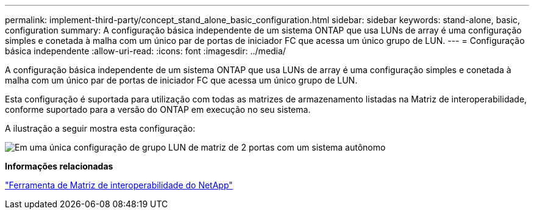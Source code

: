 ---
permalink: implement-third-party/concept_stand_alone_basic_configuration.html 
sidebar: sidebar 
keywords: stand-alone, basic, configuration 
summary: A configuração básica independente de um sistema ONTAP que usa LUNs de array é uma configuração simples e conetada à malha com um único par de portas de iniciador FC que acessa um único grupo de LUN. 
---
= Configuração básica independente
:allow-uri-read: 
:icons: font
:imagesdir: ../media/


[role="lead"]
A configuração básica independente de um sistema ONTAP que usa LUNs de array é uma configuração simples e conetada à malha com um único par de portas de iniciador FC que acessa um único grupo de LUN.

Esta configuração é suportada para utilização com todas as matrizes de armazenamento listadas na Matriz de interoperabilidade, conforme suportado para a versão do ONTAP em execução no seu sistema.

A ilustração a seguir mostra esta configuração:

image::../media/one_standalone_2_port_array_lun_group_array_port_labels.gif[Em uma única configuração de grupo LUN de matriz de 2 portas com um sistema autônomo]

*Informações relacionadas*

https://mysupport.netapp.com/matrix["Ferramenta de Matriz de interoperabilidade do NetApp"]
